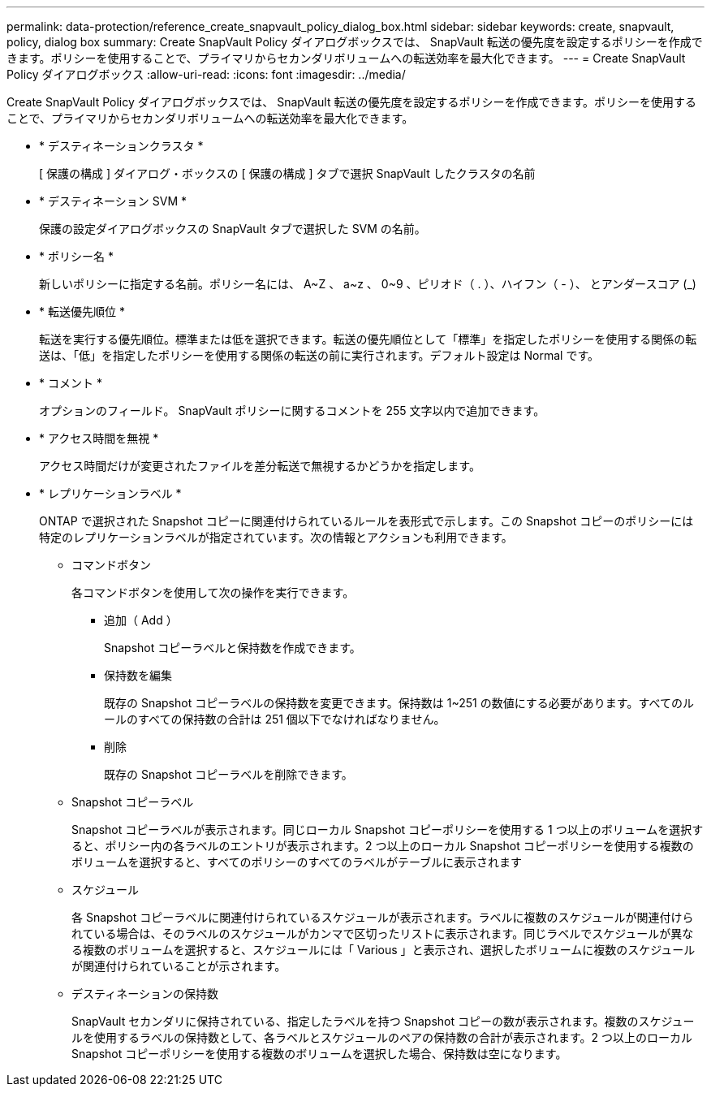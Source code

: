 ---
permalink: data-protection/reference_create_snapvault_policy_dialog_box.html 
sidebar: sidebar 
keywords: create, snapvault, policy, dialog box 
summary: Create SnapVault Policy ダイアログボックスでは、 SnapVault 転送の優先度を設定するポリシーを作成できます。ポリシーを使用することで、プライマリからセカンダリボリュームへの転送効率を最大化できます。 
---
= Create SnapVault Policy ダイアログボックス
:allow-uri-read: 
:icons: font
:imagesdir: ../media/


[role="lead"]
Create SnapVault Policy ダイアログボックスでは、 SnapVault 転送の優先度を設定するポリシーを作成できます。ポリシーを使用することで、プライマリからセカンダリボリュームへの転送効率を最大化できます。

* * デスティネーションクラスタ *
+
[ 保護の構成 ] ダイアログ・ボックスの [ 保護の構成 ] タブで選択 SnapVault したクラスタの名前

* * デスティネーション SVM *
+
保護の設定ダイアログボックスの SnapVault タブで選択した SVM の名前。

* * ポリシー名 *
+
新しいポリシーに指定する名前。ポリシー名には、 A~Z 、 a~z 、 0~9 、ピリオド（ . ）、ハイフン（ - ）、 とアンダースコア (_)

* * 転送優先順位 *
+
転送を実行する優先順位。標準または低を選択できます。転送の優先順位として「標準」を指定したポリシーを使用する関係の転送は、「低」を指定したポリシーを使用する関係の転送の前に実行されます。デフォルト設定は Normal です。

* * コメント *
+
オプションのフィールド。 SnapVault ポリシーに関するコメントを 255 文字以内で追加できます。

* * アクセス時間を無視 *
+
アクセス時間だけが変更されたファイルを差分転送で無視するかどうかを指定します。

* * レプリケーションラベル *
+
ONTAP で選択された Snapshot コピーに関連付けられているルールを表形式で示します。この Snapshot コピーのポリシーには特定のレプリケーションラベルが指定されています。次の情報とアクションも利用できます。

+
** コマンドボタン
+
各コマンドボタンを使用して次の操作を実行できます。

+
*** 追加（ Add ）
+
Snapshot コピーラベルと保持数を作成できます。

*** 保持数を編集
+
既存の Snapshot コピーラベルの保持数を変更できます。保持数は 1~251 の数値にする必要があります。すべてのルールのすべての保持数の合計は 251 個以下でなければなりません。

*** 削除
+
既存の Snapshot コピーラベルを削除できます。



** Snapshot コピーラベル
+
Snapshot コピーラベルが表示されます。同じローカル Snapshot コピーポリシーを使用する 1 つ以上のボリュームを選択すると、ポリシー内の各ラベルのエントリが表示されます。2 つ以上のローカル Snapshot コピーポリシーを使用する複数のボリュームを選択すると、すべてのポリシーのすべてのラベルがテーブルに表示されます

** スケジュール
+
各 Snapshot コピーラベルに関連付けられているスケジュールが表示されます。ラベルに複数のスケジュールが関連付けられている場合は、そのラベルのスケジュールがカンマで区切ったリストに表示されます。同じラベルでスケジュールが異なる複数のボリュームを選択すると、スケジュールには「 Various 」と表示され、選択したボリュームに複数のスケジュールが関連付けられていることが示されます。

** デスティネーションの保持数
+
SnapVault セカンダリに保持されている、指定したラベルを持つ Snapshot コピーの数が表示されます。複数のスケジュールを使用するラベルの保持数として、各ラベルとスケジュールのペアの保持数の合計が表示されます。2 つ以上のローカル Snapshot コピーポリシーを使用する複数のボリュームを選択した場合、保持数は空になります。




